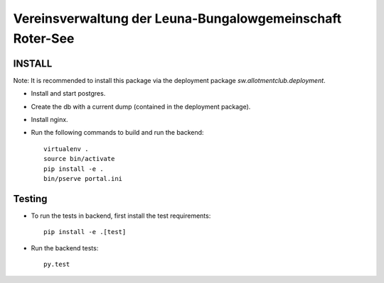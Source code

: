 ==========================================================
Vereinsverwaltung der Leuna-Bungalowgemeinschaft Roter-See
==========================================================

.. image:: https://img.shields.io/badge/license-MIT-blue.svg
   :target: https://github.com/sweh/sw.allotmentclub.backend/blob/master/LICENSE.rst
   :alt: License

.. image:: https://api.codeclimate.com/v1/badges/fd997cfcf42412bf1cd6/test_coverage
   :target: https://codeclimate.com/github/sweh/sw.allotmentclub.backend/test_coverage
   :alt: Test Coverage

.. image:: https://api.codeclimate.com/v1/badges/fd997cfcf42412bf1cd6/maintainability
   :target: https://codeclimate.com/github/sweh/sw.allotmentclub.backend/maintainability
   :alt: Maintainability

.. image:: https://sslbadge.org/?domain=verwaltung.roter-see.de
   :target: https://www.ssllabs.com/ssltest/analyze.html?d=verwaltung.roter-see.de
   :alt: SSL state

.. image:: https://www.travis-ci.org/sweh/sw.allotmentclub.backend.svg?branch=master
    :target: https://www.travis-ci.org/sweh/sw.allotmentclub.backend
    :alt: Build Status

.. image:: https://img.shields.io/pypi/v/sw.allotmentclub.svg?style=flat
    :target: https://pypi.python.org/pypi/sw.allotmentclub/
    :alt: Latest Version

.. image:: https://img.shields.io/pypi/pyversions/sw.allotmentclub.svg?style=flat
    :target: https://pypi.python.org/pypi/sw.allotmentclub/
    :alt: Supported Python versions

INSTALL
=======

Note: It is recommended to install this package via the deployment package
`sw.allotmentclub.deployment`.

* Install and start postgres.

* Create the db with a current dump (contained in the deployment package).

* Install nginx.

* Run the following commands to build and run the backend::

    virtualenv .
    source bin/activate
    pip install -e .
    bin/pserve portal.ini

Testing
=======

* To run the tests in backend, first install the test requirements::

    pip install -e .[test]

* Run the backend tests::

    py.test

